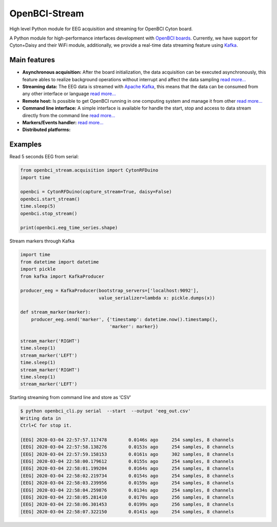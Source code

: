 OpenBCI-Stream
==============

High level Python module for EEG acquisition and streaming for OpenBCI
Cyton board.

A Python module for high-performance interfaces development with
`OpenBCI boards <https://openbci.com/>`__. Currently, we have support
for Cyton+Daisy and their WiFi module, additionally, we provide a
real-time data streaming feature using
`Kafka <https://kafka.apache.org/>`__.

Main features
-------------

-  **Asynchronous acquisition:** After the board initialization, the
   data acquisition can be executed asynchronously, this feature ables
   to realize background operations without interrupt and affect the
   data sampling `read
   more… <../html/_notebooks/04-data_acquisition.html#initialize-stream>`__
-  **Streaming data:** The EEG data is streamed with `Apache
   Kafka <https://kafka.apache.org/>`__, this means that the data can be
   consumed from any other interface or language `read
   more… <../html/_notebooks/04-data_acquisition.html#access-to-stream>`__
-  **Remote host:** Is possible to get OpenBCI running in one computing
   system and manage it from other `read
   more… <../html/_notebooks/A4-configure_remote_host.html>`__
-  **Command line interface:** A simple interface is available for
   handle the start, stop and access to data stream directly from the
   command line `read
   more… <../html/_notebooks/A3-command_line_interface.html>`__
-  **Markers/Events handler:** `read
   more… <../html/_notebooks/07-stream_markers.html>`__
-  **Distributed platforms:**

Examples
--------

Read 5 seconds EEG from serial:

.. code:: ipython3

    from openbci_stream.acquisition import CytonRFDuino
    import time
    
    openbci = CytonRFDuino(capture_stream=True, daisy=False)
    openbci.start_stream()
    time.sleep(5)
    openbci.stop_stream()
    
    print(openbci.eeg_time_series.shape)

Stream markers through Kafka

.. code:: ipython3

    import time
    from datetime import datetime
    import pickle
    from kafka import KafkaProducer
    
    producer_eeg = KafkaProducer(bootstrap_servers=['localhost:9092'],
                                 value_serializer=lambda x: pickle.dumps(x))
    
    def stream_marker(marker):
        producer_eeg.send('marker', {'timestamp': datetime.now().timestamp(), 
                                     'marker': marker})
    
    stream_marker('RIGHT')
    time.sleep(1) 
    stream_marker('LEFT')
    time.sleep(1) 
    stream_marker('RIGHT')
    time.sleep(1) 
    stream_marker('LEFT')    

Starting streaming from command line and store as ‘CSV’

.. code:: ipython3

    $ python openbci_cli.py serial  --start  --output 'eeg_out.csv'
    Writing data in 
    Ctrl+C for stop it.
    
    [EEG] 2020-03-04 22:57:57.117478        0.0146s ago     254 samples, 8 channels
    [EEG] 2020-03-04 22:57:58.138276        0.0153s ago     254 samples, 8 channels
    [EEG] 2020-03-04 22:57:59.158153        0.0161s ago     302 samples, 8 channels
    [EEG] 2020-03-04 22:58:00.179612        0.0155s ago     254 samples, 8 channels
    [EEG] 2020-03-04 22:58:01.199204        0.0164s ago     254 samples, 8 channels
    [EEG] 2020-03-04 22:58:02.219734        0.0154s ago     254 samples, 8 channels
    [EEG] 2020-03-04 22:58:03.239956        0.0159s ago     254 samples, 8 channels
    [EEG] 2020-03-04 22:58:04.259876        0.0134s ago     254 samples, 8 channels
    [EEG] 2020-03-04 22:58:05.281410        0.0170s ago     256 samples, 8 channels
    [EEG] 2020-03-04 22:58:06.301453        0.0199s ago     256 samples, 8 channels
    [EEG] 2020-03-04 22:58:07.322150        0.0141s ago     254 samples, 8 channels
